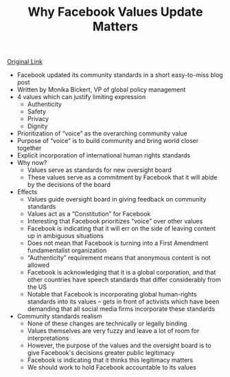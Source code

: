 #+TITLE: Why Facebook Values Update Matters
#+OPTIONS: toc:nil; num:nil; ^:nil; ':t

[[https://www.lawfareblog.com/why-facebooks-values-update-matters][Original Link]]

+ Facebook updated its community standards in a short easy-to-miss blog post
+ Written by Monika Bickert, VP of global policy management
+ 4 values which can justify limiting expression
  + Authenticity
  + Safety
  + Privacy
  + Dignity
+ Prioritization of "voice" as the overarching community value
+ Purpose of "voice" is to build community and bring world closer together
+ Explicit incorporation of international human rights standards
+ Why now?
  + Values serve as standards for new oversight board
  + These values serve as a commitment by Facebook that it will abide by the decisions of the board
+ Effects
  + Values guide oversight board in giving feedback on community standards
  + Values act as a "Constitution" for Facebook
  + Interesting that Facebook prioritizes "voice" over other values
  + Facebook is indicating that it will err on the side of leaving content up in ambiguous situations
  + Does not mean that Facebook is turning into a First Amendment fundamentalist organization
  + "Authenticity" requirement means that anonymous content is not allowed
  + Facebook is acknowledging that it is a global corporation, and that other countries have speech standards that differ considerably from the US
  + Notable that Facebook is incorporating global human-rights standards into its values -- gets in front of activists which have been demanding that all social media firms incorporate these standards
+ Community standards realism
  + None of these changes are technically or legally binding
  + Values themselves are very fuzzy and leave a lot of room for interpretations
  + However, the purpose of the values and the oversight board is to give Facebook's decisions greater public legitimacy
  + Facebook is indicating that it thinks this legitimacy matters
  + We should work to hold Facebook accountable to its values
